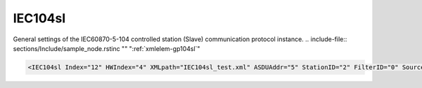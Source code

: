 
.. _xmlelem-gp104sl:

IEC104sl
^^^^^^^^

General settings of the IEC60870-5-104 controlled station (Slave) communication protocol instance.
.. include-file:: sections/Include/sample_node.rstinc "" ":ref:`xmlelem-gp104sl`"

.. code-block:: none

   <IEC104sl Index="12" HWIndex="4" XMLpath="IEC104sl_test.xml" ASDUAddr="5" StationID="2" FilterID="0" Source="6" CommsFlags="0x80" Name="SCADA"/>


.. include-file:: sections/Include/table_gp.rstinc "" "tabid-gp104sl" "IEC104sl"

.. include-file:: sections/Include/gp_sl_Index.rstinc "" 

.. include-file:: sections/Include/gp_HWIndex.rstinc "" ":ref:`xmlelem-tcpserver`.\ :ref:`xmlattr-TCPSERVERIndex`"
		:inlinetip:`Multiple` :ref:`xmlelem-gp104sl` :inlinetip:`instances can share the same hardware node.`

.. include-file:: sections/Include/gp_XMLpath.rstinc ""

   * :attr:	:xmlattr:`ASDUAddr`
     :val:	1...65534
     :desc:	Common address of ASDU (CAA).
		Please note value 65535 is Broadcast address and can't be used.

   * :attr:	:xmlattr:`StationID`
     :val:	1...254
     :desc:	Station identifier.
		It is possible to create more than 1 ASDU for our IEC60870-5-104 Slave station.
		Multiple :ref:`xmlelem-gp104sl` nodes must be created in this case, one for each ASDU.
		All of these :ref:`xmlelem-gp104sl` nodes will have the same :ref:`xmlattr-gp104slStationID` and unique :ref:`xmlattr-gp104slASDUAddr`.
		Station identifier is unique per hardware node so it is possible to have multiple stations with the same :ref:`xmlattr-gp104slStationID` as long as they are linked to different hardware nodes.
		:inlinetip:`Attribute is optional and doesn't have to be included in configuration, our IEC60870-5-104 Slave station will have only one ASDU if attribute omitted.`

.. include-file:: sections/Include/gp_FilterID.rstinc ""

.. include-file:: sections/Include/IEC10xsl_Source.rstinc ""

.. include-file:: sections/Include/gp_CommsFlags.rstinc ""

.. include-file:: sections/Include/Name_wodef.rstinc ""

.. include-file:: sections/Include/gp_section.rstinc "" ":ref:`xmlattr-gp104slXMLpath`" ":ref:`docref-IEC104sl`"
